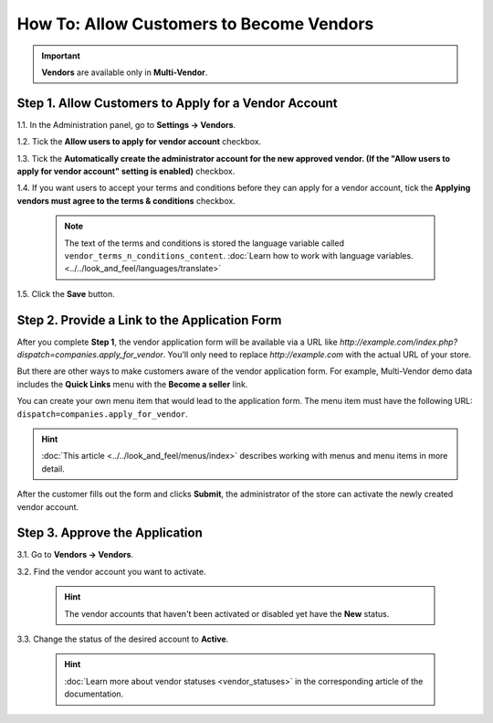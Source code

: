 *****************************************
How To: Allow Customers to Become Vendors
*****************************************

.. important::

    **Vendors** are available only in **Multi-Vendor**.

=====================================================
Step 1. Allow Customers to Apply for a Vendor Account
=====================================================

1.1. In the Administration panel, go to **Settings → Vendors**.

1.2. Tick the **Allow users to apply for vendor account** checkbox.

1.3. Tick the **Automatically create the administrator account for the new approved vendor. (If the "Allow users to apply for vendor account" setting is enabled)** checkbox.

1.4. If you want users to accept your terms and conditions before they can apply for a vendor account, tick the **Applying vendors must agree to the terms & conditions** checkbox.

     .. note::

         The text of the terms and conditions is stored the language variable called ``vendor_terms_n_conditions_content``. :doc:`Learn how to work with language variables. <../../look_and_feel/languages/translate>`

.. image:: img/settings_vendors.png
    :align: center
    :alt: If you allow users to apply for vendor accounts, you can also make them accept terms and conditions.

1.5. Click the **Save** button.

==============================================
Step 2. Provide a Link to the Application Form
==============================================

After you complete **Step 1**, the vendor application form will be available via a URL like *http://example.com/index.php?dispatch=companies.apply_for_vendor*. You'll only need to replace *http://example.com* with the actual URL of your store.

But there are other ways to make customers aware of the vendor application form. For example, Multi-Vendor demo data includes the **Quick Links** menu with the **Become a seller** link.

.. image:: img/apply_for_vendor.png
    :align: center
    :alt: A registered customer can apply for a vendor account using a link in the menu.

You can create your own menu item that would lead to the application form. The menu item must have the following URL: ``dispatch=companies.apply_for_vendor``.

.. hint::

    :doc:`This article <../../look_and_feel/menus/index>` describes working with menus and menu items in more detail.

After the customer fills out the form and clicks **Submit**, the administrator of the store can activate the newly created vendor account.

.. image:: img/vendors_application_form.png
    :align: center
    :alt: A customer has to fill in the form to apply for a vendor account.

===============================
Step 3. Approve the Application
===============================

3.1. Go to **Vendors → Vendors**.

3.2. Find the vendor account you want to activate.

   .. hint::

       The vendor accounts that haven't been activated or disabled yet have the **New** status. 

3.3. Change the status of the desired account to **Active**.

   .. hint::

       :doc:`Learn more about vendor statuses <vendor_statuses>` in the corresponding article of the documentation.

.. image:: img/change_vendor_status.png
    :align: center
    :alt: Find the vendor account you want to activate and change its status from New to Active.
